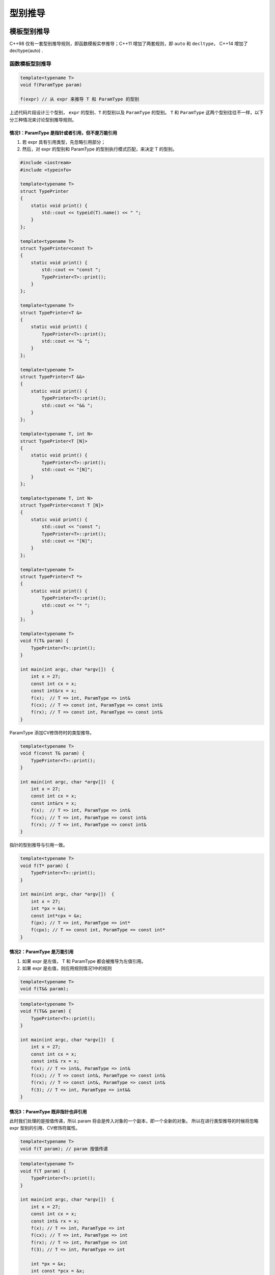 型别推导
====================

模板型别推导
~~~~~~~~~~~~~~~~~~~~~~~~~~~~~~

C++98 仅有一套型别推导规则，即函数模板实参推导；C++11 增加了两套规则，即 ``auto`` 和
``decltype``， C++14 增加了decltype(auto) .

函数模板型别推导
-----------------------

.. code-block:: c++

    template<typename T>
    void f(ParamType param)

    f(expr) // 从 expr 来推导 T 和 ParamType 的型别

上述代码片段设计三个型别， ``expr`` 的型别、``T`` 的型别以及 ``ParamType`` 的型别。
``T`` 和 ``ParamType`` 这两个型别往往不一样，以下分三种情况来讨论型别推导规则。

情况1：ParamType 是指针或者引用，但不是万能引用
+++++++++++++++++++++++++++++++++++++++++++++++

1. 若 expr 具有引用类型，先忽略引用部分；
2. 然后，对 expr 的型别和 ParamType 的型别执行模式匹配，来决定 T 的型别。

.. code-block:: c++


    #include <iostream>
    #include <typeinfo>

    template<typename T>
    struct TypePrinter
    {
        static void print() {
            std::cout << typeid(T).name() << " ";
        }
    };

    template<typename T>
    struct TypePrinter<const T>
    {
        static void print() {
            std::cout << "const ";
            TypePrinter<T>::print();
        }
    };

    template<typename T>
    struct TypePrinter<T &>
    {
        static void print() {
            TypePrinter<T>::print();
            std::cout << "& ";
        }
    };

    template<typename T>
    struct TypePrinter<T &&>
    {
        static void print() {
            TypePrinter<T>::print();
            std::cout << "&& ";
        }
    };

    template<typename T, int N>
    struct TypePrinter<T [N]>
    {
        static void print() {
            TypePrinter<T>::print();
            std::cout << "[N]";
        }
    };

    template<typename T, int N>
    struct TypePrinter<const T [N]>
    {
        static void print() {
            std::cout << "const ";
            TypePrinter<T>::print();
            std::cout << "[N]";
        }
    };

    template<typename T>
    struct TypePrinter<T *>
    {
        static void print() {
            TypePrinter<T>::print();
            std::cout << "* ";
        }
    };

    template<typename T>
    void f(T& param) {
        TypePrinter<T>::print();
    }

    int main(int argc, char *argv[])  {
        int x = 27;
        const int cx = x;
        const int&rx = x;
        f(x);  // T => int, ParamType => int&
        f(cx); // T => const int, ParamType => const int&
        f(rx); // T => const int, ParamType => const int&
    }

ParamType 添加CV修饰符时的类型推导。

.. code-block:: c++

    template<typename T>
    void f(const T& param) {
        TypePrinter<T>::print();
    }

    int main(int argc, char *argv[])  {
        int x = 27;
        const int cx = x;
        const int&rx = x;
        f(x);  // T => int, ParamType => int&
        f(cx); // T => int, ParamType => const int&
        f(rx); // T => int, ParamType => const int&
    }

指针的型别推导与引用一致。

.. code-block:: c++

    template<typename T>
    void f(T* param) {
        TypePrinter<T>::print();
    }

    int main(int argc, char *argv[])  {
        int x = 27;
        int *px = &x;
        const int*cpx = &x;
        f(px); // T => int, ParamType => int*
        f(cpx); // T => const int, ParamType => const int*
    }


情况2：ParamType 是万能引用
+++++++++++++++++++++++++++++++++++++++++++++++

1. 如果 expr 是左值， T 和 ParamType 都会被推导为左值引用。
2. 如果 expr 是右值，则应用规则情况1中的规则

.. code-block:: c++

    template<typename T>
    void f(T&& param);


.. code-block:: c++

    template<typename T>
    void f(T&& param) {
        TypePrinter<T>::print();
    }

    int main(int argc, char *argv[])  {
        int x = 27;
        const int cx = x;
        const int& rx = x;
        f(x); // T => int&, ParamType => int&
        f(cx); // T => const int&, ParamType => const int&
        f(rx); // T => const int&, ParamType => const int&
        f(3); // T => int, ParamType => int&&
    }

情况3：ParamType 既非指针也非引用
+++++++++++++++++++++++++++++++++++++++++++++++

此时我们处理的是按值传递，所以 param 将会是传入对象的一个副本，即一个全新的对象。
所以在进行类型推导的时候将忽略 expr 型别的引用、CV修饰符属性。

.. code-block:: c++

    template<typename T>
    void f(T param); // param 按值传递

.. code-block:: c++

    template<typename T>
    void f(T param) {
        TypePrinter<T>::print();
    }

    int main(int argc, char *argv[])  {
        int x = 27;
        const int cx = x;
        const int& rx = x;
        f(x); // T => int, ParamType => int
        f(cx); // T => int, ParamType => int
        f(rx); // T => int, ParamType => int
        f(3); // T => int, ParamType => int

        int *px = &x;
        int const *pcx = &x;
        int const *const pccx = &x;
        f(px); // T => int*, ParamType => int*
        f(pcx); // T => const int*, ParamType => const int*
        f(pccx); // T => const int*, ParamType => const int*
    }

情况4：数组实参
+++++++++++++++++++++++++++

.. code-block:: c++

    // 以下两个模板等价，因为 C++ 允许数组类型退化为指针类型
    template<typename T>
    void f(T param[]) {
        TypePrinter<T>::print();
    }

    template<typename T>
    void f(T* param) {
        TypePrinter<T>::print();
    }

因此，当形参为数组类型时，其处理方式和指针的处理方式一致。

.. code-block:: c++

    template<typename T>
    void f(T param) {
        TypePrinter<T>::print();
    }

    int main(int argc, char *argv[])  {
        const int a[10] = {0};
        f(a); // T => const int*, ParamType => const int*
    }

.. code-block:: c++

    template<typename T>
    void f(T param[]) {
        TypePrinter<T>::print();
    }

    int main(int argc, char *argv[])  {
        const int a[10] = {0};
        f(a); // T => const int, ParamType => const int*
    }

当形参为数组引用时。

.. code-block:: c++

    // 普通引用
    template<typename T>
    void f(T& param) {
        TypePrinter<T>::print();
    }

    int main(int argc, char *argv[])  {
        const int a[10] = {0};
        f(a); // T => const int[10], ParamType => const int (&) [10]
    }

    // 万能引用
    template<typename T>
    void f(T&& param) {
        TypePrinter<T>::print();
    }

    int main(int argc, char *argv[])  {
        const int a[10] = {0};
        f(a); // T => const int (&) [10], ParamType => const int (&) [10]
    }

    template<typename T, std::size_t N>
    constexpr std::size_t arraySize(T (&)[N]) noexcept {
        return N;
    }

    int main(int argc, char *argv[])  {
        const int a[10] = {0};
        static_assert(arraySize(a) == 10 && "a's size equal 10.");
    }


情况4：函数实参
+++++++++++++++++++++++++++

函数也可以退化为指针，所以它的推导规则与数组型别一致。


auto 型别推导
~~~~~~~~~~~~~~~~~~~~~~~~~~~

在进行模板型别推导时，我们使用如下的模板形式：

.. code-block:: c++

    template<typename T>
    void f(ParamType param)

    f(expr)

当使用 auto 来声明变量时， auto 扮演了 T 的角色，而变量的型别扮演了 ParamType 的角色。

.. code-block:: c++

    auto x = 27;

    // auto x = 27; 概念上等价的函数模板
    template<typename T>
    void func_for_x(T param);
    
    func_for_x(27);

    auto& rx = x;

    // auto& rx = x; 概念上等价的函数模板
    template<typename T>
    void func_for_rx(T& param);
    
    func_for_rx(x);

    auto&& uref = 27;

    // auto&& uref = 27; 概念上等价的函数模板
    template<typename T>
    void func_for_uref(T&& param);
    
    func_for_uref(x);

C++98 有如下两种初始化语法

.. code-block:: c++

    int x1 = 27;
    int x2(27);

C++11 增加了两种初始化语法，称作统一初始化

.. code-block:: c++

    int x3 = {27};
    int x4{27}; // 该初始化语法不允许窄化

    int b = 10;
    char a1{b}; // compile error
    char a2(b); // warning, no error

当使用 auto 推导使用统一初始化语法的变量型别时，会将型别推导为一个 std::initializer_list， 但是模板
推导却不会。

.. code-block:: c++

    auto x{5} // 型别为 std::initializer_list<int>， 值为 {5}
    auto x1 = {11, 12, 13} // 型别为 std::initializer_list<int> 

    template<typename T>
    void f(T param);
    f({11, 12, 13}); // 错误，无法推导 T 的型别

    template<typename T>
    void f(std::initializer_list<T> param);
    f({11, 12, 13}); // work

C++14 允许使用 auto 来说明函数返回值需要推导，而且增加了 lambda 在形参上使用 auto 来说明参数型别需要
推导，然而这些 auto 用法使用的是模板型别推导而非 auto 型别推导，因而无法处理大括号初始化表达式。

.. code-block:: c++

    // C++14
    auto f() {
        return 10; // auto => int
    }

    auto p = [](const auto& v) -> auto { return 10;};

decltype
~~~~~~~~~~~~~~~~~~

对于给定的名字或表达式，decltype 能告诉你改名字或表达式的类型。decltype 和 sizeof 一样，不会计算表达式的值。

.. code-block:: c++

    const int i{0}; // decltype(i) == const int

    bool f(const Widget& w); // decltype(w) == const Widget&
                            // decltype(f) == bool f(const Widget& )

    struct Point { // decltype(Point::x) == int
        int x, y; // decltype(Point::y) == int
    };

    Widget w; // decltype(w) == Widget

    if(f(w)) ... // decltype(f(w)) == bool

    template<typename T>
    class vector {
        public:
            T& operator[](std::size_t index);
    }

    vector<int> v; // decltype(v) == vector<int>
    if(v[0] == 0) ... // decltype(v[0]) == int&

    // C++11
    template<typename Container, typename Index>
    auto f(Container &c, Index i) -> decltype(c[i]) // C++11 返回值型别尾序语法
    {
        return c[i];
    }

    // C++14 返回值推导
    template<typename Container, typename Index>
    auto f(Container &c, Index i) // 依据模板型别推导规则，当 c[i] 返回 T& 时， 推导出来的返回型别为 T
    {
        return c[i];
    }

    // C++14 返回值推导
    template<typename Container, typename Index>
    decltype(auto) f(Container &c, Index i) // 此时推导出来的型别与 c[i] 的型别一致
    {
        return c[i];
    }

    // C++14
    template<typename Container, typename Index>
    decltype(auto) f(Container &&c, Index i) // 通过万能引用使得能够同时处理左值和右值得情况
    {
        return std::forward<Container>(c)[i]; // 时有 forward 保留 c 的原始值语义
    }

    int b1 = 10; 
    int b2 = 10;

    // decltype(b1) == int
    // decltype((b1)) == int& // 左值表达的括号表达式返回左值引用
    // decltype(b1 + b2) == int
    // decltype((b1 + b2)) == int // 右值表达式则不受影响
    
       
